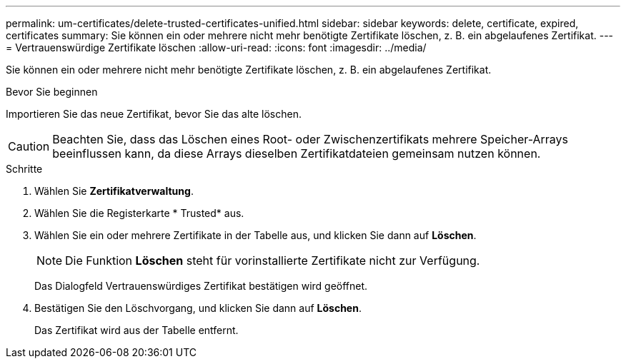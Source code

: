 ---
permalink: um-certificates/delete-trusted-certificates-unified.html 
sidebar: sidebar 
keywords: delete, certificate, expired, certificates 
summary: Sie können ein oder mehrere nicht mehr benötigte Zertifikate löschen, z. B. ein abgelaufenes Zertifikat. 
---
= Vertrauenswürdige Zertifikate löschen
:allow-uri-read: 
:icons: font
:imagesdir: ../media/


[role="lead"]
Sie können ein oder mehrere nicht mehr benötigte Zertifikate löschen, z. B. ein abgelaufenes Zertifikat.

.Bevor Sie beginnen
Importieren Sie das neue Zertifikat, bevor Sie das alte löschen.

[CAUTION]
====
Beachten Sie, dass das Löschen eines Root- oder Zwischenzertifikats mehrere Speicher-Arrays beeinflussen kann, da diese Arrays dieselben Zertifikatdateien gemeinsam nutzen können.

====
.Schritte
. Wählen Sie *Zertifikatverwaltung*.
. Wählen Sie die Registerkarte * Trusted* aus.
. Wählen Sie ein oder mehrere Zertifikate in der Tabelle aus, und klicken Sie dann auf *Löschen*.
+
[NOTE]
====
Die Funktion *Löschen* steht für vorinstallierte Zertifikate nicht zur Verfügung.

====
+
Das Dialogfeld Vertrauenswürdiges Zertifikat bestätigen wird geöffnet.

. Bestätigen Sie den Löschvorgang, und klicken Sie dann auf *Löschen*.
+
Das Zertifikat wird aus der Tabelle entfernt.


